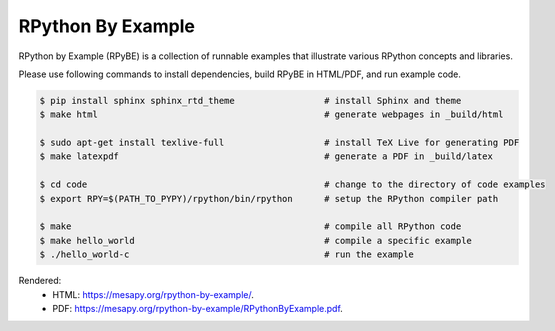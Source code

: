 RPython By Example
==================

RPython by Example (RPyBE) is a collection of runnable examples that illustrate
various RPython concepts and libraries.

Please use following commands to install dependencies, build RPyBE in HTML/PDF, and run example code.

.. code-block:: shell

   $ pip install sphinx sphinx_rtd_theme                 # install Sphinx and theme
   $ make html                                           # generate webpages in _build/html

   $ sudo apt-get install texlive-full                   # install TeX Live for generating PDF
   $ make latexpdf                                       # generate a PDF in _build/latex

   $ cd code                                             # change to the directory of code examples
   $ export RPY=$(PATH_TO_PYPY)/rpython/bin/rpython      # setup the RPython compiler path

   $ make                                                # compile all RPython code
   $ make hello_world                                    # compile a specific example
   $ ./hello_world-c                                     # run the example

Rendered:
  * HTML: `<https://mesapy.org/rpython-by-example/>`_.
  * PDF: `<https://mesapy.org/rpython-by-example/RPythonByExample.pdf>`_.
